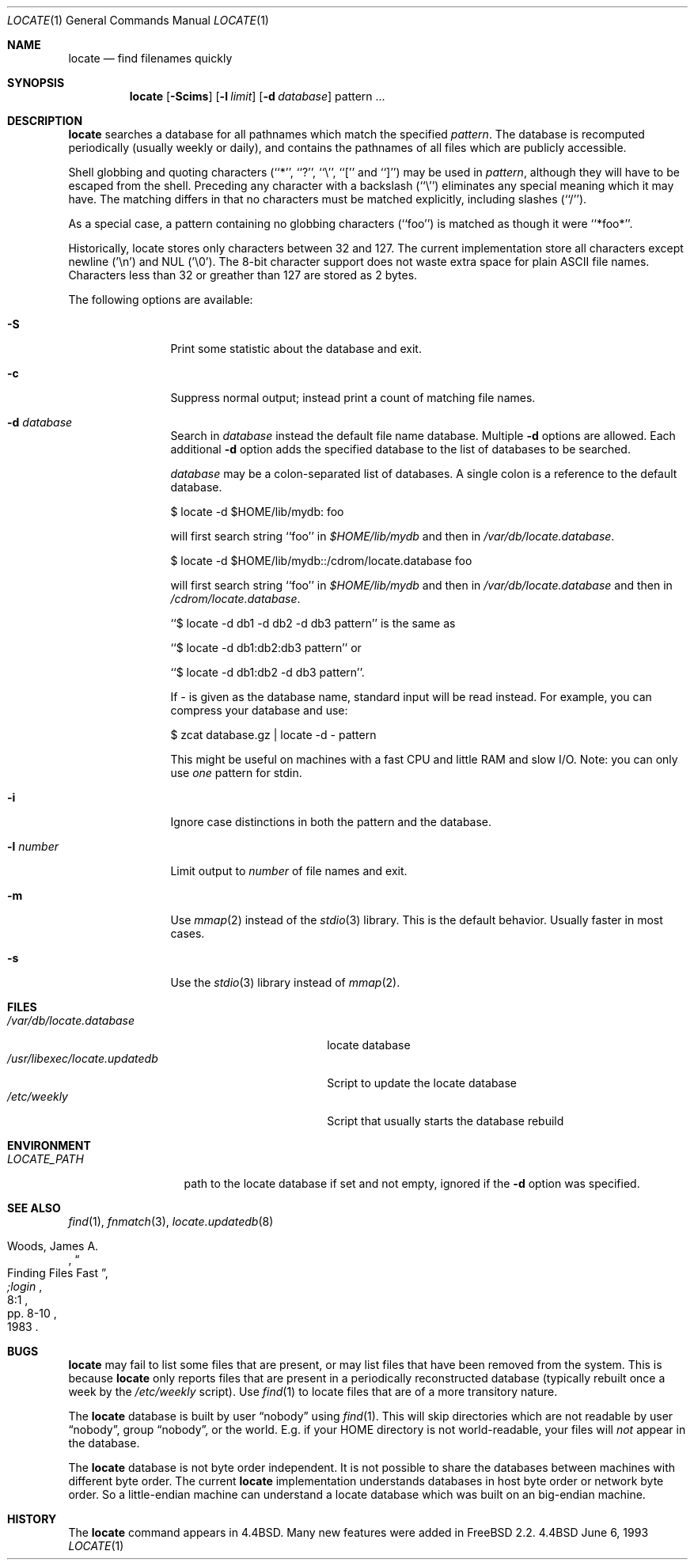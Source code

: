 .\"	$OpenBSD: locate.1,v 1.6 1998/08/12 07:25:33 deraadt Exp $
.\"
.\" Copyright (c) 1995 Wolfram Schneider <wosch@FreeBSD.org>. Berlin.
.\" Copyright (c) 1990, 1993
.\"	The Regents of the University of California.  All rights reserved.
.\"
.\" Redistribution and use in source and binary forms, with or without
.\" modification, are permitted provided that the following conditions
.\" are met:
.\" 1. Redistributions of source code must retain the above copyright
.\"    notice, this list of conditions and the following disclaimer.
.\" 2. Redistributions in binary form must reproduce the above copyright
.\"    notice, this list of conditions and the following disclaimer in the
.\"    documentation and/or other materials provided with the distribution.
.\" 3. All advertising materials mentioning features or use of this software
.\"    must display the following acknowledgement:
.\"	This product includes software developed by the University of
.\"	California, Berkeley and its contributors.
.\" 4. Neither the name of the University nor the names of its contributors
.\"    may be used to endorse or promote products derived from this software
.\"    without specific prior written permission.
.\"
.\" THIS SOFTWARE IS PROVIDED BY THE REGENTS AND CONTRIBUTORS ``AS IS'' AND
.\" ANY EXPRESS OR IMPLIED WARRANTIES, INCLUDING, BUT NOT LIMITED TO, THE
.\" IMPLIED WARRANTIES OF MERCHANTABILITY AND FITNESS FOR A PARTICULAR PURPOSE
.\" ARE DISCLAIMED.  IN NO EVENT SHALL THE REGENTS OR CONTRIBUTORS BE LIABLE
.\" FOR ANY DIRECT, INDIRECT, INCIDENTAL, SPECIAL, EXEMPLARY, OR CONSEQUENTIAL
.\" DAMAGES (INCLUDING, BUT NOT LIMITED TO, PROCUREMENT OF SUBSTITUTE GOODS
.\" OR SERVICES; LOSS OF USE, DATA, OR PROFITS; OR BUSINESS INTERRUPTION)
.\" HOWEVER CAUSED AND ON ANY THEORY OF LIABILITY, WHETHER IN CONTRACT, STRICT
.\" LIABILITY, OR TORT (INCLUDING NEGLIGENCE OR OTHERWISE) ARISING IN ANY WAY
.\" OUT OF THE USE OF THIS SOFTWARE, EVEN IF ADVISED OF THE POSSIBILITY OF
.\" SUCH DAMAGE.
.\"
.\"	@(#)locate.1	8.1 (Berkeley) 6/6/93
.\"	$Id: locate.1,v 1.5 1996/10/20 00:52:56 michaels Exp $
.\"
.Dd June 6, 1993
.Dt LOCATE 1
.Os BSD 4.4
.Sh NAME
.Nm locate
.Nd find filenames quickly
.Sh SYNOPSIS
.Nm
.Op Fl Scims
.Op Fl l Ar limit
.Op Fl d Ar database 
pattern ...
.Sh DESCRIPTION
.Nm locate
searches a database for all pathnames which match the specified
.Ar pattern  .
The database is recomputed periodically (usually weekly or daily), 
and contains the pathnames
of all files which are publicly accessible.
.Pp
Shell globbing and quoting characters (``*'', ``?'', ``\e'', ``[''
and ``]'')
may be used in
.Ar pattern  ,
although they will have to be escaped from the shell.
Preceding any character with a backslash (``\e'') eliminates any special
meaning which it may have.
The matching differs in that no characters must be matched explicitly,
including slashes (``/'').
.Pp
As a special case, a pattern containing no globbing characters (``foo'')
is matched as though it were ``*foo*''.

Historically, locate stores only characters between 32 and 127.  The
current implementation store all characters except newline ('\\n') and
NUL ('\\0'). The 8-bit character support does not waste extra space for
plain ASCII file names.  Characters less than 32 or greather than 127
are stored as 2 bytes.

The following options are available:
.Bl -tag -width 10n indent
.It Fl S
Print some statistic about the database and exit.
.It Fl c
Suppress normal output; instead print a count of matching file names.
.It Fl d Ar database
Search in
.Ar database
instead the default file name database.
Multiple 
.Fl d
options are allowed.  Each additional 
.Fl d
option adds the specified database to the list
of databases to be searched.

.Ar database
may be a colon-separated list of databases. A single colon is a reference
to the default database.

$ locate -d $HOME/lib/mydb: foo

will first search string ``foo'' in 
.Pa $HOME/lib/mydb
and then in 
.Pa /var/db/locate.database .

$ locate -d $HOME/lib/mydb::/cdrom/locate.database foo

will first search string ``foo'' in 
.Pa $HOME/lib/mydb
and then in 
.Pa /var/db/locate.database
and then in 
.Pa /cdrom/locate.database .


``$ locate -d db1 -d db2 -d db3 pattern'' is the same as

``$ locate -d db1:db2:db3 pattern'' or 

``$ locate -d db1:db2 -d db3 pattern''. 

If
.Ar - 
is given as the database name, standard input will be read instead.
For example, you can compress your database 
and use: 

$ zcat database.gz | locate -d - pattern

This might be useful on machines with a fast CPU and little RAM and slow
I/O. Note: you can only use 
.Ar one
pattern for stdin.
.It Fl i
Ignore case distinctions in both the pattern and the database.
.It Fl l Ar number
Limit output to 
.Ar number
of file names and exit.
.It Fl m
Use 
.Xr mmap 2 
instead of the 
.Xr stdio 3 
library. This is the default behavior. Usually faster in most cases.
.It Fl s
Use the
.Xr stdio 3
library instead of
.Xr mmap 2 .
.Sh FILES
.Bl -tag -width /usr/libexec/locate.updatedb -compact
.It Pa /var/db/locate.database
locate database
.It Pa /usr/libexec/locate.updatedb
Script to update the locate database
.It Pa /etc/weekly
Script that usually starts the database rebuild
.El
.Sh ENVIRONMENT
.Bl -tag -width LOCATE_PATH -compact
.It Pa LOCATE_PATH
path to the locate database if set and not empty, ignored if the 
.Fl d 
option was specified.
.El
.Sh SEE ALSO
.Xr find 1 ,
.Xr fnmatch 3 ,
.Xr locate.updatedb 8
.Rs
.%A Woods, James A.
.%D 1983
.%T "Finding Files Fast"
.%J ";login"
.%V 8:1
.%P pp. 8-10
.Re
.Sh BUGS
.Nm
may fail to list some files that are present, or may 
list files that have been removed from the system.  This is because
.Nm
only reports files that are present in a periodically reconstructed
database (typically rebuilt once a week by the
.Pa /etc/weekly 
script).
Use
.Xr find 1
to locate files that are of a more transitory nature.

The
.Nm
database is built by user
.Dq nobody
using
.Xr find 1 .
This will
skip directories which are not readable by user
.Dq nobody , 
group
.Dq nobody ,
or
the world.
E.g. if your HOME directory is not world-readable, your files will
.Ar not
appear in the database.

The
.Nm
database is not byte order independent. It is not possible
to share the databases between machines with different byte order.
The current
.Nm
implementation understands databases in host byte order or
network byte order.  So a little-endian machine can understand
a locate database which was built on an big-endian machine.

.Sh HISTORY
The
.Nm locate
command appears in
.Bx 4.4 .
Many new features were
added in
.\".Fx 2.2 .
FreeBSD 2.2. \"I assume
